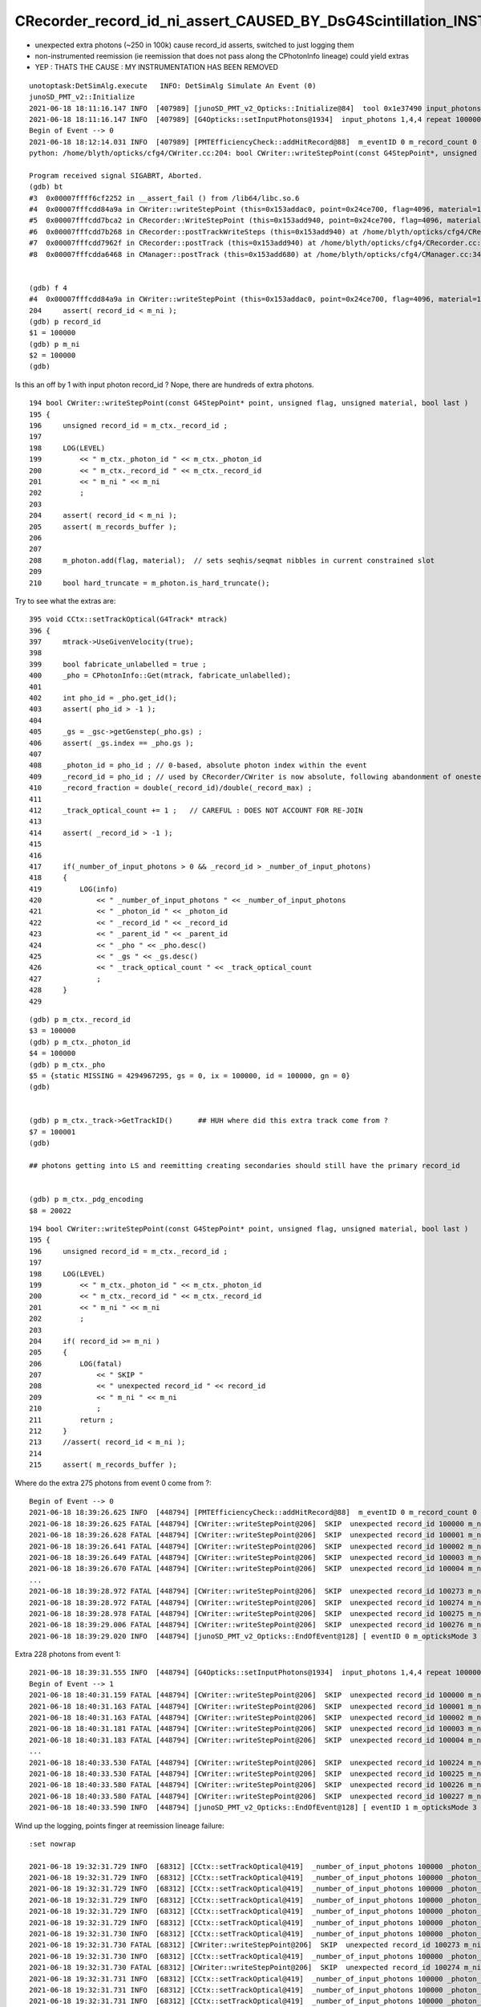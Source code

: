 CRecorder_record_id_ni_assert_CAUSED_BY_DsG4Scintillation_INSTRUMENTATION_REMOVED
=====================================================================================

* unexpected extra photons (~250 in 100k) cause record_id asserts, switched to just logging them 
* non-instrumented reemission (ie reemission that does not pass along the CPhotonInfo lineage) could yield extras
* YEP : THATS THE CAUSE : MY INSTRUMENTATION HAS BEEN REMOVED



::

    unotoptask:DetSimAlg.execute   INFO: DetSimAlg Simulate An Event (0) 
    junoSD_PMT_v2::Initialize
    2021-06-18 18:11:16.147 INFO  [407989] [junoSD_PMT_v2_Opticks::Initialize@84]  tool 0x1e37490 input_photons 0x2fe5f40 input_photon_repeat 100000 g4ok 0x4cdddf0
    2021-06-18 18:11:16.147 INFO  [407989] [G4Opticks::setInputPhotons@1934]  input_photons 1,4,4 repeat 100000
    Begin of Event --> 0
    2021-06-18 18:12:14.031 INFO  [407989] [PMTEfficiencyCheck::addHitRecord@88]  m_eventID 0 m_record_count 0
    python: /home/blyth/opticks/cfg4/CWriter.cc:204: bool CWriter::writeStepPoint(const G4StepPoint*, unsigned int, unsigned int, bool): Assertion `record_id < m_ni' failed.

    Program received signal SIGABRT, Aborted.
    (gdb) bt
    #3  0x00007ffff6cf2252 in __assert_fail () from /lib64/libc.so.6
    #4  0x00007fffcdd84a9a in CWriter::writeStepPoint (this=0x153addac0, point=0x24ce700, flag=4096, material=1, last=false) at /home/blyth/opticks/cfg4/CWriter.cc:204
    #5  0x00007fffcdd7bca2 in CRecorder::WriteStepPoint (this=0x153add940, point=0x24ce700, flag=4096, material=1, boundary_status=Undefined, last=false) at /home/blyth/opticks/cfg4/CRecorder.cc:754
    #6  0x00007fffcdd7b268 in CRecorder::postTrackWriteSteps (this=0x153add940) at /home/blyth/opticks/cfg4/CRecorder.cc:644
    #7  0x00007fffcdd7962f in CRecorder::postTrack (this=0x153add940) at /home/blyth/opticks/cfg4/CRecorder.cc:212
    #8  0x00007fffcdda6468 in CManager::postTrack (this=0x153add680) at /home/blyth/opticks/cfg4/CManager.cc:346


    (gdb) f 4
    #4  0x00007fffcdd84a9a in CWriter::writeStepPoint (this=0x153addac0, point=0x24ce700, flag=4096, material=1, last=false) at /home/blyth/opticks/cfg4/CWriter.cc:204
    204	    assert( record_id < m_ni ); 
    (gdb) p record_id
    $1 = 100000
    (gdb) p m_ni
    $2 = 100000
    (gdb) 


Is this an off by 1 with input photon record_id ? Nope, there are hundreds of extra photons.

::

    194 bool CWriter::writeStepPoint(const G4StepPoint* point, unsigned flag, unsigned material, bool last )
    195 {
    196     unsigned record_id = m_ctx._record_id ;
    197 
    198     LOG(LEVEL)
    199         << " m_ctx._photon_id " << m_ctx._photon_id
    200         << " m_ctx._record_id " << m_ctx._record_id
    201         << " m_ni " << m_ni
    202         ;
    203 
    204     assert( record_id < m_ni );
    205     assert( m_records_buffer );
    206 
    207 
    208     m_photon.add(flag, material);  // sets seqhis/seqmat nibbles in current constrained slot  
    209 
    210     bool hard_truncate = m_photon.is_hard_truncate();



Try to see what the extras are::


    395 void CCtx::setTrackOptical(G4Track* mtrack)
    396 {
    397     mtrack->UseGivenVelocity(true);
    398 
    399     bool fabricate_unlabelled = true ;
    400     _pho = CPhotonInfo::Get(mtrack, fabricate_unlabelled);
    401 
    402     int pho_id = _pho.get_id();
    403     assert( pho_id > -1 );
    404 
    405     _gs = _gsc->getGenstep(_pho.gs) ;
    406     assert( _gs.index == _pho.gs );
    407 
    408     _photon_id = pho_id ; // 0-based, absolute photon index within the event 
    409     _record_id = pho_id ; // used by CRecorder/CWriter is now absolute, following abandonment of onestep mode  
    410     _record_fraction = double(_record_id)/double(_record_max) ;
    411 
    412     _track_optical_count += 1 ;   // CAREFUL : DOES NOT ACCOUNT FOR RE-JOIN 
    413 
    414     assert( _record_id > -1 );
    415 
    416     
    417     if(_number_of_input_photons > 0 && _record_id > _number_of_input_photons)
    418     {   
    419         LOG(info)
    420             << " _number_of_input_photons " << _number_of_input_photons
    421             << " _photon_id " << _photon_id
    422             << " _record_id " << _record_id 
    423             << " _parent_id " << _parent_id
    424             << " _pho " << _pho.desc()
    425             << " _gs " << _gs.desc()
    426             << " _track_optical_count " << _track_optical_count
    427             ;
    428     }
    429     


::

    (gdb) p m_ctx._record_id
    $3 = 100000
    (gdb) p m_ctx._photon_id
    $4 = 100000
    (gdb) p m_ctx._pho
    $5 = {static MISSING = 4294967295, gs = 0, ix = 100000, id = 100000, gn = 0}
    (gdb) 


    (gdb) p m_ctx._track->GetTrackID()      ## HUH where did this extra track come from ?
    $7 = 100001
    (gdb) 

    ## photons getting into LS and reemitting creating secondaries should still have the primary record_id
 

    (gdb) p m_ctx._pdg_encoding 
    $8 = 20022



::

    194 bool CWriter::writeStepPoint(const G4StepPoint* point, unsigned flag, unsigned material, bool last )
    195 {   
    196     unsigned record_id = m_ctx._record_id ;  
    197 
    198     LOG(LEVEL)  
    199         << " m_ctx._photon_id " << m_ctx._photon_id 
    200         << " m_ctx._record_id " << m_ctx._record_id
    201         << " m_ni " << m_ni
    202         ;
    203     
    204     if( record_id >= m_ni )
    205     {
    206         LOG(fatal) 
    207             << " SKIP "
    208             << " unexpected record_id " << record_id
    209             << " m_ni " << m_ni
    210             ;
    211         return ; 
    212     }
    213     //assert( record_id < m_ni ); 
    214     
    215     assert( m_records_buffer );



Where do the extra 275 photons from event 0 come from ?::

    Begin of Event --> 0
    2021-06-18 18:39:26.625 INFO  [448794] [PMTEfficiencyCheck::addHitRecord@88]  m_eventID 0 m_record_count 0
    2021-06-18 18:39:26.625 FATAL [448794] [CWriter::writeStepPoint@206]  SKIP  unexpected record_id 100000 m_ni 100000
    2021-06-18 18:39:26.628 FATAL [448794] [CWriter::writeStepPoint@206]  SKIP  unexpected record_id 100001 m_ni 100000
    2021-06-18 18:39:26.641 FATAL [448794] [CWriter::writeStepPoint@206]  SKIP  unexpected record_id 100002 m_ni 100000
    2021-06-18 18:39:26.649 FATAL [448794] [CWriter::writeStepPoint@206]  SKIP  unexpected record_id 100003 m_ni 100000
    2021-06-18 18:39:26.670 FATAL [448794] [CWriter::writeStepPoint@206]  SKIP  unexpected record_id 100004 m_ni 100000
    ...
    2021-06-18 18:39:28.972 FATAL [448794] [CWriter::writeStepPoint@206]  SKIP  unexpected record_id 100273 m_ni 100000
    2021-06-18 18:39:28.972 FATAL [448794] [CWriter::writeStepPoint@206]  SKIP  unexpected record_id 100274 m_ni 100000
    2021-06-18 18:39:28.978 FATAL [448794] [CWriter::writeStepPoint@206]  SKIP  unexpected record_id 100275 m_ni 100000
    2021-06-18 18:39:29.006 FATAL [448794] [CWriter::writeStepPoint@206]  SKIP  unexpected record_id 100276 m_ni 100000
    2021-06-18 18:39:29.020 INFO  [448794] [junoSD_PMT_v2_Opticks::EndOfEvent@128] [ eventID 0 m_opticksMode 3 numGensteps 1 numPhotons 100000

Extra 228 photons from event 1::

    2021-06-18 18:39:31.555 INFO  [448794] [G4Opticks::setInputPhotons@1934]  input_photons 1,4,4 repeat 100000
    Begin of Event --> 1
    2021-06-18 18:40:31.159 FATAL [448794] [CWriter::writeStepPoint@206]  SKIP  unexpected record_id 100000 m_ni 100000
    2021-06-18 18:40:31.163 FATAL [448794] [CWriter::writeStepPoint@206]  SKIP  unexpected record_id 100001 m_ni 100000
    2021-06-18 18:40:31.163 FATAL [448794] [CWriter::writeStepPoint@206]  SKIP  unexpected record_id 100002 m_ni 100000
    2021-06-18 18:40:31.181 FATAL [448794] [CWriter::writeStepPoint@206]  SKIP  unexpected record_id 100003 m_ni 100000
    2021-06-18 18:40:31.183 FATAL [448794] [CWriter::writeStepPoint@206]  SKIP  unexpected record_id 100004 m_ni 100000
    ...
    2021-06-18 18:40:33.530 FATAL [448794] [CWriter::writeStepPoint@206]  SKIP  unexpected record_id 100224 m_ni 100000
    2021-06-18 18:40:33.530 FATAL [448794] [CWriter::writeStepPoint@206]  SKIP  unexpected record_id 100225 m_ni 100000
    2021-06-18 18:40:33.580 FATAL [448794] [CWriter::writeStepPoint@206]  SKIP  unexpected record_id 100226 m_ni 100000
    2021-06-18 18:40:33.580 FATAL [448794] [CWriter::writeStepPoint@206]  SKIP  unexpected record_id 100227 m_ni 100000
    2021-06-18 18:40:33.590 INFO  [448794] [junoSD_PMT_v2_Opticks::EndOfEvent@128] [ eventID 1 m_opticksMode 3 numGensteps 1 numPhotons 100000



Wind up the logging, points finger at reemission lineage failure::

    :set nowrap

    2021-06-18 19:32:31.729 INFO  [68312] [CCtx::setTrackOptical@419]  _number_of_input_photons 100000 _photon_id 2107 _record_id 2107 _parent_id -1 _pho CPho gs 0 ix 2107 id 2107 gn 0 _gs T  idx   0 pho100000 off      0 _track_optical_count 98166
    2021-06-18 19:32:31.729 INFO  [68312] [CCtx::setTrackOptical@419]  _number_of_input_photons 100000 _photon_id 2106 _record_id 2106 _parent_id -1 _pho CPho gs 0 ix 2106 id 2106 gn 0 _gs T  idx   0 pho100000 off      0 _track_optical_count 98167
    2021-06-18 19:32:31.729 INFO  [68312] [CCtx::setTrackOptical@419]  _number_of_input_photons 100000 _photon_id 2105 _record_id 2105 _parent_id -1 _pho CPho gs 0 ix 2105 id 2105 gn 0 _gs T  idx   0 pho100000 off      0 _track_optical_count 98168
    2021-06-18 19:32:31.729 INFO  [68312] [CCtx::setTrackOptical@419]  _number_of_input_photons 100000 _photon_id 2104 _record_id 2104 _parent_id -1 _pho CPho gs 0 ix 2104 id 2104 gn 0 _gs T  idx   0 pho100000 off      0 _track_optical_count 98169
    2021-06-18 19:32:31.729 INFO  [68312] [CCtx::setTrackOptical@419]  _number_of_input_photons 100000 _photon_id 2103 _record_id 2103 _parent_id -1 _pho CPho gs 0 ix 2103 id 2103 gn 0 _gs T  idx   0 pho100000 off      0 _track_optical_count 98170
    2021-06-18 19:32:31.729 INFO  [68312] [CCtx::setTrackOptical@419]  _number_of_input_photons 100000 _photon_id 2102 _record_id 2102 _parent_id -1 _pho CPho gs 0 ix 2102 id 2102 gn 0 _gs T  idx   0 pho100000 off      0 _track_optical_count 98171
    2021-06-18 19:32:31.730 INFO  [68312] [CCtx::setTrackOptical@419]  _number_of_input_photons 100000 _photon_id 100273 _record_id 100273 _parent_id 2102 _pho CPho gs 0 ix 100273 id 100273 gn 0 _gs T  idx   0 pho100000 off      0 _track_optical_count 98172
    2021-06-18 19:32:31.730 FATAL [68312] [CWriter::writeStepPoint@206]  SKIP  unexpected record_id 100273 m_ni 100000
    2021-06-18 19:32:31.730 INFO  [68312] [CCtx::setTrackOptical@419]  _number_of_input_photons 100000 _photon_id 100274 _record_id 100274 _parent_id 100273 _pho CPho gs 0 ix 100274 id 100274 gn 0 _gs T  idx   0 pho100000 off      0 _track_optical_count 98173
    2021-06-18 19:32:31.730 FATAL [68312] [CWriter::writeStepPoint@206]  SKIP  unexpected record_id 100274 m_ni 100000
    2021-06-18 19:32:31.731 INFO  [68312] [CCtx::setTrackOptical@419]  _number_of_input_photons 100000 _photon_id 2101 _record_id 2101 _parent_id -1 _pho CPho gs 0 ix 2101 id 2101 gn 0 _gs T  idx   0 pho100000 off      0 _track_optical_count 98174
    2021-06-18 19:32:31.731 INFO  [68312] [CCtx::setTrackOptical@419]  _number_of_input_photons 100000 _photon_id 2100 _record_id 2100 _parent_id -1 _pho CPho gs 0 ix 2100 id 2100 gn 0 _gs T  idx   0 pho100000 off      0 _track_optical_count 98175
    2021-06-18 19:32:31.731 INFO  [68312] [CCtx::setTrackOptical@419]  _number_of_input_photons 100000 _photon_id 2099 _record_id 2099 _parent_id -1 _pho CPho gs 0 ix 2099 id 2099 gn 0 _gs T  idx   0 pho100000 off      0 _track_optical_count 98176
    2021-06-18 19:32:31.731 INFO  [68312] [CCtx::setTrackOptical@419]  _number_of_input_photons 100000 _photon_id 2098 _record_id 2098 _parent_id -1 _pho CPho gs 0 ix 2098 id 2098 gn 0 _gs T  idx   0 pho100000 off      0 _track_optical_count 98177
    2021-06-18 19:32:31.731 INFO  [68312] [CCtx::setTrackOptical@419]  _number_of_input_photons 100000 _photon_id 2097 _record_id 2097 _parent_id -1 _pho CPho gs 0 ix 2097 id 2097 gn 0 _gs T  idx   0 pho100000 off      0 _track_optical_count 98178
    2021-06-18 19:32:31.731 INFO  [68312] [CCtx::setTrackOptical@419]  _number_of_input_photons 100000 _photon_id 2096 _record_id 2096 _parent_id -1 _pho CPho gs 0 ix 2096 id 2096 gn 0 _gs T  idx   0 pho100000 off      0 _track_optical_count 98179
    ...
    2021-06-18 19:32:31.758 INFO  [68312] [CCtx::setTrackOptical@419]  _number_of_input_photons 100000 _photon_id 1835 _record_id 1835 _parent_id -1 _pho CPho gs 0 ix 1835 id 1835 gn 0 _gs T  idx   0 pho100000 off      0 _track_optical_count 98440
    2021-06-18 19:32:31.758 INFO  [68312] [CCtx::setTrackOptical@419]  _number_of_input_photons 100000 _photon_id 1834 _record_id 1834 _parent_id -1 _pho CPho gs 0 ix 1834 id 1834 gn 0 _gs T  idx   0 pho100000 off      0 _track_optical_count 98441
    2021-06-18 19:32:31.758 INFO  [68312] [CCtx::setTrackOptical@419]  _number_of_input_photons 100000 _photon_id 1833 _record_id 1833 _parent_id -1 _pho CPho gs 0 ix 1833 id 1833 gn 0 _gs T  idx   0 pho100000 off      0 _track_optical_count 98442
    2021-06-18 19:32:31.758 INFO  [68312] [CCtx::setTrackOptical@419]  _number_of_input_photons 100000 _photon_id 1832 _record_id 1832 _parent_id -1 _pho CPho gs 0 ix 1832 id 1832 gn 0 _gs T  idx   0 pho100000 off      0 _track_optical_count 98443
    2021-06-18 19:32:31.758 INFO  [68312] [CCtx::setTrackOptical@419]  _number_of_input_photons 100000 _photon_id 1831 _record_id 1831 _parent_id -1 _pho CPho gs 0 ix 1831 id 1831 gn 0 _gs T  idx   0 pho100000 off      0 _track_optical_count 98444
    2021-06-18 19:32:31.758 INFO  [68312] [CCtx::setTrackOptical@419]  _number_of_input_photons 100000 _photon_id 1830 _record_id 1830 _parent_id -1 _pho CPho gs 0 ix 1830 id 1830 gn 0 _gs T  idx   0 pho100000 off      0 _track_optical_count 98445
    2021-06-18 19:32:31.758 INFO  [68312] [CCtx::setTrackOptical@419]  _number_of_input_photons 100000 _photon_id 100275 _record_id 100275 _parent_id 1830 _pho CPho gs 0 ix 100275 id 100275 gn 0 _gs T  idx   0 pho100000 off      0 _track_optical_count 98446
    2021-06-18 19:32:31.759 FATAL [68312] [CWriter::writeStepPoint@206]  SKIP  unexpected record_id 100275 m_ni 100000
    2021-06-18 19:32:31.759 INFO  [68312] [CCtx::setTrackOptical@419]  _number_of_input_photons 100000 _photon_id 1829 _record_id 1829 _parent_id -1 _pho CPho gs 0 ix 1829 id 1829 gn 0 _gs T  idx   0 pho100000 off      0 _track_optical_count 98447
    2021-06-18 19:32:31.759 INFO  [68312] [CCtx::setTrackOptical@419]  _number_of_input_photons 100000 _photon_id 1828 _record_id 1828 _parent_id -1 _pho CPho gs 0 ix 1828 id 1828 gn 0 _gs T  idx   0 pho100000 off      0 _track_optical_count 98448
    2021-06-18 19:32:31.759 INFO  [68312] [CCtx::setTrackOptical@419]  _number_of_input_photons 100000 _photon_id 1827 _record_id 1827 _parent_id -1 _pho CPho gs 0 ix 1827 id 1827 gn 0 _gs T  idx   0 pho100000 off      0 _track_optical_count 98449
    2021-06-18 19:32:31.759 INFO  [68312] [CCtx::setTrackOptical@419]  _number_of_input_photons 100000 _photon_id 1826 _record_id 1826 _parent_id -1 _pho CPho gs 0 ix 1826 id 1826 gn 0 _gs T  idx   0 pho100000 off      0 _track_optical_count 98450
    2021-06-18 19:32:31.759 INFO  [68312] [CCtx::setTrackOptical@419]  _number_of_input_photons 100000 _photon_id 1825 _record_id 1825 _parent_id -1 _pho CPho gs 0 ix 1825 id 1825 gn 0 _gs T  idx   0 pho100000 off      0 _track_optical_count 98451
    2021-06-18 19:32:31.759 INFO  [68312] [CCtx::setTrackOptical@419]  _number_of_input_photons 100000 _photon_id 1824 _record_id 1824 _parent_id -1 _pho CPho gs 0 ix 1824 id 1824 gn 0 _gs T  idx   0 pho100000 off      0 _track_optical_count 98452
    2021-06-18 19:32:31.759 INFO  [68312] [CCtx::setTrackOptical@419]  _number_of_input_photons 100000 _photon_id 1823 _record_id 1823 _parent_id -1 _pho CPho gs 0 ix 1823 id 1823 gn 0 _gs T  idx   0 pho100000 off      0 _track_optical_count 98453
    2021-06-18 19:32:31.759 INFO  [68312] [CCtx::setTrackOptical@419]  _number_of_input_photons 100000 _photon_id 1822 _record_id 1822 _parent_id -1 _pho CPho gs 0 ix 1822 id 1822 gn 0 _gs T  idx   0 pho100000 off      0 _track_optical_count 98454






jcv DsPhysConsOptical::

    034 DsPhysConsOptical::DsPhysConsOptical(const G4String& name): G4VPhysicsConstructor(name)
     35                                                             , ToolBase(name)
     36 {
     37     declProp("OpticksMode", m_opticksMode=0);
     38     declProp("CerenMaxPhotonsPerStep", m_cerenMaxPhotonPerStep = 300);
     39     declProp("CerenPhotonStack", m_cerenPhotonStack = true);
     40 
     41     declProp("ScintDoReemission", m_doReemission = true);
     42     declProp("ScintDoScintAndCeren", m_doScintAndCeren = true);
     43     declProp("ScintDoReemissionOnly", m_doReemissionOnly = false);
     44 
     45     declProp("UseCerenkov", m_useCerenkov=true);
     46     declProp("UseCerenkovType", m_useCerenkovType="modified");
     47     declProp("ApplyWaterQe", m_applyWaterQe=true);
     48 
     49     declProp("UseScintillation", m_useScintillation=true);
     50     declProp("UseScintSimple", m_useScintSimple=false);
     51     declProp("UseRayleigh", m_useRayleigh=true);
     52     declProp("UseAbsorption", m_useAbsorption=true);
     53     declProp("UseAbsReemit", m_useAbsReemit=false);
     54     declProp("UseFastMu300nsTrick", m_useFastMu300nsTrick=false);
     55     declProp("ScintillationYieldFactor", m_ScintillationYieldFactor = 1.0);
     56   
    ...
    233 
    234      DsG4OpAbsReemit* absreemit_PPO =0;
    235      DsG4OpAbsReemit* absreemit_bisMSB =0;
    236       if (m_useAbsReemit){
    237                 absreemit_PPO= new DsG4OpAbsReemit("PPO");
    238                 absreemit_bisMSB= new DsG4OpAbsReemit("bisMSB");
    239                  absreemit_PPO->SetVerboseLevel(0);
    240                  absreemit_bisMSB->SetVerboseLevel(0);
    241               }
    242 
    243 
    244 
    245 
    246     G4OpAbsorption* absorb = 0;
    247     if (m_useAbsorption) {
    248         absorb = new G4OpAbsorption();
    249     }
    250 
    251     G4OpRayleigh* rayleigh = 0;
    252     if (m_useRayleigh) {
    253         rayleigh = new G4OpRayleigh();
    254     //        rayleigh->SetVerboseLevel(2);
    255     }


jcv JUNODetSimModule::

    0310         # add new optical model
     311 
     312         grp_pmt_op.add_argument("--new-optical-model", dest="new_optical_model", action="store_true",
     313                       help=mh("Use the new optical model."))
     314         grp_pmt_op.add_argument("--old-optical-model", dest="new_optical_model", action="store_false",
     315                       help=mh("Use the old optical model"))
     316         grp_pmt_op.set_defaults(new_optical_model=False)
     317 

    ...

    1454             op_process.property("UseQuenching").set(args.quenching)
    1455             # new optical model
    1456             if args.new_optical_model:
    1457                 op_process.property("UseAbsReemit").set(True)
    1458                 op_process.property("UseScintSimple").set(True)
    1459                 args.light_yield *= 0.9684
    1460             else:
    1461                 op_process.property("UseAbsReemit").set(False)
    1462                 op_process.property("UseScintSimple").set(False)
    1463             # pmt optical model
    1464             if args.pmt_optical_model:
    1465                 op_process.property("UsePMTOpticalModel").set(True)
    1466                 args.light_yield *= 0.8432
    1467             geom_info.property("LS.LightYield").set(args.light_yield)
    1468            # op_process.property("UseAbsReemit").set(args.absreemit)
    1469            # op_process.property("UseScintSimple").set(args.scintsimple)
    1470             # other flags:
    1471             op_process.property("doTrackSecondariesFirst").set(args.track_op_first)
        




My intrumentation has been removed::


    epsilon:offline blyth$ svn log  Simulation/DetSimV2/PhysiSim/src/DsG4Scintillation.cc
    ------------------------------------------------------------------------
    r4690 | huyuxiang | 2021-06-18 07:39:49 +0100 (Fri, 18 Jun 2021) | 1 line

    redesign the scintillation time constant
    ------------------------------------------------------------------------
    r4677 | blyth | 2021-06-08 15:11:11 +0100 (Tue, 08 Jun 2021) | 1 line

    Opticks genstep collection update using CPhotonInfo to enable CRecorder/CWriter operation via G4OpticksRecorder in ordinary Opticks instrumented Geant4 running
    ------------------------------------------------------------------------
    r4497 | blyth | 2021-04-27 19:25:32 +0100 (Tue, 27 Apr 2021) | 1 line

    junoSD_PMT_v2::getMergerOpticks in opticksMode 1 return the standard m_pmthitmerger 
    ------------------------------------------------------------------------
    r4496 | blyth | 2021-04-26 15:06:22 +0100 (Mon, 26 Apr 2021) | 1 line

    switch to treating --opticksmode as bitfield, 0:Normal-Geant4-only 1:Opticks-only, plan: 2:Geant4-with-instrumentation plan: 3:Opticks-and-Geant4-with-comparison-machinery 
    ------------------------------------------------------------------------
    r4344 | huyuxiang | 2021-02-25 13:18:31 +0000 (Thu, 25 Feb 2021) | 1 line

    update the function of getting ScintillationYield 
    ------------------------------------------------------------------------
    r3987 | blyth | 2020-07-04 15:30:10 +0100 (Sat, 04 Jul 2020) | 1 line

    exclude collection of reemission gensteps




::


    epsilon:offline blyth$ svn diff -r 4677:4690 Simulation/DetSimV2/PhysiSim/src/DsG4Scintillation.cc
    Index: Simulation/DetSimV2/PhysiSim/src/DsG4Scintillation.cc
    ===================================================================
    --- Simulation/DetSimV2/PhysiSim/src/DsG4Scintillation.cc	(revision 4677)
    +++ Simulation/DetSimV2/PhysiSim/src/DsG4Scintillation.cc	(revision 4690)
    @@ -276,36 +276,7 @@
         G4String strYieldRatio = "YIELDRATIO";
     
         // reset the slower time constant and ratio
    -    slowerTimeConstant = 0.0;
    -    slowerRatio = 0.0;
    -    
    -    if (aParticleName == "opticalphoton") {
    -      FastTimeConstant = "ReemissionFASTTIMECONSTANT";
    -      SlowTimeConstant = "ReemissionSLOWTIMECONSTANT";
    -      strYieldRatio = "ReemissionYIELDRATIO";
    -    }
    -    else if(aParticleName == "gamma" || aParticleName == "e+" || aParticleName == "e-") {
    -      FastTimeConstant = "GammaFASTTIMECONSTANT";
    -      SlowTimeConstant = "GammaSLOWTIMECONSTANT";
    -      strYieldRatio = "GammaYIELDRATIO";
    -      slowerTimeConstant = gammaSlowerTime;
    -      slowerRatio = gammaSlowerRatio;
    -    }
    -    else if(aParticleName == "alpha") {
    -      FastTimeConstant = "AlphaFASTTIMECONSTANT";
    -      SlowTimeConstant = "AlphaSLOWTIMECONSTANT";
    -      strYieldRatio = "AlphaYIELDRATIO";
    -      slowerTimeConstant = alphaSlowerTime;
    -      slowerRatio = alphaSlowerRatio;
    -    }
    -    else {
    -      FastTimeConstant = "NeutronFASTTIMECONSTANT";
    -      SlowTimeConstant = "NeutronSLOWTIMECONSTANT";
    -      strYieldRatio = "NeutronYIELDRATIO";
    -      slowerTimeConstant = neutronSlowerTime;
    -      slowerRatio = neutronSlowerRatio;
    -    }
    -
    +   
         const G4MaterialPropertyVector* Fast_Intensity = 
             aMaterialPropertiesTable->GetProperty("FASTCOMPONENT"); 
         const G4MaterialPropertyVector* Slow_Intensity =
    @@ -319,11 +290,23 @@
         if (!Fast_Intensity && !Slow_Intensity )
             return G4VRestDiscreteProcess::PostStepDoIt(aTrack, aStep);
     
    -    G4int nscnt = 1;
    -    if (Fast_Intensity && Slow_Intensity) nscnt = 2;
    -    if ( verboseLevel > 0) {
    -      G4cout << " Fast_Intensity " << Fast_Intensity << " Slow_Intensity " << Slow_Intensity << " nscnt " << nscnt << G4endl;
    +    //-------------find the type of particle------------------------------//
    +    G4MaterialPropertyVector* Ratio_timeconstant = 0 ;
    +    if (aParticleName == "opticalphoton") {
    +      Ratio_timeconstant = aMaterialPropertiesTable->GetProperty("OpticalCONSTANT");
         }
    +    else if(aParticleName == "gamma" || aParticleName == "e+" || aParticleName == "e-") {
    +      Ratio_timeconstant = aMaterialPropertiesTable->GetProperty("GammaCONSTANT");
    +    }
    +    else if(aParticleName == "alpha") {
    +      Ratio_timeconstant = aMaterialPropertiesTable->GetProperty("AlphaCONSTANT");
    +    }
    +    else {
    +      Ratio_timeconstant = aMaterialPropertiesTable->GetProperty("NeutronCONSTANT");
    +    }
    +    
    +  //-----------------------------------------------------//
    +
         G4StepPoint* pPreStepPoint  = aStep.GetPreStepPoint();
         G4StepPoint* pPostStepPoint = aStep.GetPostStepPoint();
     
    @@ -330,6 +313,7 @@
         G4ThreeVector x0 = pPreStepPoint->GetPosition();
         G4ThreeVector p0 = aStep.GetDeltaPosition().unit();
         G4double      t0 = pPreStepPoint->GetGlobalTime();
    +     
     
         //Replace NumPhotons by NumTracks
         G4int NumTracks=0;
    @@ -456,6 +440,7 @@
               G4cout << " Generated " << NumTracks << " scint photons. mean(scint photons) = " << MeanNumberOfTracks << G4endl;
             }
         }
    +
         weight*=fPhotonWeight;
         if ( verboseLevel > 0 ) {
           G4cout << " set scint photon weight to " << weight << " after multiplying original weight by fPhotonWeight " << fPhotonWeight 
    @@ -491,188 +476,76 @@
         // new G4PhysicsOrderedFreeVector allocated to hold CII's
     
         G4int Num = NumTracks; //# tracks is now the loop control
    -        
    -    G4double fastTimeConstant = 0.0;
    -    if (flagDecayTimeFast) { // Fast Time Constant
    -        const G4MaterialPropertyVector* ptable =
    -        aMaterialPropertiesTable->GetProperty(FastTimeConstant.c_str());
    -        if (verboseLevel > 0) {
    -          G4cout << " MaterialPropertyVector table " << ptable << " for FASTTIMECONSTANT"<<G4endl;
    -        }
    -        if (!ptable) ptable = aMaterialPropertiesTable->GetProperty("FASTTIMECONSTANT");
    -        if (ptable) {
    -            fastTimeConstant = ptable->Value(0);
    -          if (verboseLevel > 0) { 
    -            G4cout << " dump fast time constant table " << G4endl;
    -            ptable->DumpValues();
    -          }
    -        }
    -    }
     
    -    G4double slowTimeConstant = 0.0;
    -    if (flagDecayTimeSlow) { // Slow Time Constant
    -        const G4MaterialPropertyVector* ptable =
    -        aMaterialPropertiesTable->GetProperty(SlowTimeConstant.c_str());
    -        if (verboseLevel > 0) {
    -          G4cout << " MaterialPropertyVector table " << ptable << " for SLOWTIMECONSTANT"<<G4endl;
    -        }
    -        if(!ptable) ptable = aMaterialPropertiesTable->GetProperty("SLOWTIMECONSTANT");
    -        if (ptable){
    -          slowTimeConstant = ptable->Value(0);
    -          if (verboseLevel > 0) { 
    -            G4cout << " dump slow time constant table " << G4endl;
    -            ptable->DumpValues();
    -          }
    -        }
    -    }
    -
    -    G4double YieldRatio = 0.0;
    -    { // Slow Time Constant
    -        const G4MaterialPropertyVector* ptable =
    -            aMaterialPropertiesTable->GetProperty(strYieldRatio.c_str());
    -        if(!ptable) ptable = aMaterialPropertiesTable->GetProperty("YIELDRATIO");
    -        if (ptable) {
    -            YieldRatio = ptable->Value(0);
    -            if (verboseLevel > 0) {
    -                G4cout << " YieldRatio = "<< YieldRatio << " and dump yield ratio table (yield ratio = fast/(fast+slow): " << G4endl;
    -                (ptable)->DumpValues();
    +   
    +    size_t nscnt = Ratio_timeconstant->GetVectorLength();
    +    std::vector<G4int> m_Num(nscnt);
    +    m_Num.clear();
    +    for(G4int i = 0 ; i < NumTracks ; i++){
    +       G4double p = G4UniformRand();
    +       G4double p_count = 0;
    +       for(G4int j = 0 ; j < nscnt; j++)
    +       {
    +            p_count += (*Ratio_timeconstant)[j] ;
    +            if( p < p_count ){
    +               m_Num[j]++ ;
    +               break;
                 }
    -        }
    -    }
    +        }  
    +  
    +     }
     
     
    -    //loop over fast/slow scintillations
    -    for (G4int scnt = 1; scnt <= nscnt; scnt++) {
    +    for(G4int scnt = 0 ; scnt < nscnt ; scnt++){
     
    -        G4double ScintillationTime = 0.*ns;
    -        G4PhysicsOrderedFreeVector* ScintillationIntegral = NULL;
    +         G4double ScintillationTime = 0.*ns;
    +         G4PhysicsOrderedFreeVector* ScintillationIntegral = NULL;
     
    -        if (scnt == 1) {//fast
    -            if (nscnt == 1) {
    -                if(Fast_Intensity){
    -                    ScintillationTime   = fastTimeConstant;
    -                    ScintillationIntegral =
    -                        (G4PhysicsOrderedFreeVector*)((*theFastIntegralTable)(materialIndex));
    -                }
    -                if(Slow_Intensity){
    -                    ScintillationTime   = slowTimeConstant;
    -                    ScintillationIntegral =
    -                        (G4PhysicsOrderedFreeVector*)((*theSlowIntegralTable)(materialIndex));
    -                }
    -            }
    -            else {
    -                if ( ExcitationRatio == 1.0 ) {
    -                  Num = G4int( 0.5 +  (min(YieldRatio,1.0) * NumTracks) );  // round off, not truncation
    -                }
    -                else {
    -                  Num = G4int( 0.5 +  (min(ExcitationRatio,1.0) * NumTracks));
    -                }
    -                if ( verboseLevel>1 ){
    -                  G4cout << "Generate Num " << Num << " optical photons with fast component using NumTracks " 
    -                         << NumTracks << " YieldRatio " << YieldRatio << " ExcitationRatio " << ExcitationRatio 
    -                         << " min(YieldRatio,1.)*NumTracks = " <<  min(YieldRatio,1.)*NumTracks 
    -                         << " min(ExcitationRatio,1.)*NumTracks = " <<  min(ExcitationRatio,1.)*NumTracks 
    -                         << G4endl;
    -                }
    -                ScintillationTime   = fastTimeConstant;
    -                ScintillationIntegral =
    +         if ( scnt == 0 ){
    +              ScintillationIntegral =
                         (G4PhysicsOrderedFreeVector*)((*theFastIntegralTable)(materialIndex));
    -            }
    -        }
    -        else {//slow
    -            Num = NumTracks - Num;
    -            ScintillationTime   =   slowTimeConstant;
    -            ScintillationIntegral =
    -                (G4PhysicsOrderedFreeVector*)((*theSlowIntegralTable)(materialIndex));
    -        }
    -        if (verboseLevel > 0) {
    -          G4cout << "generate " << Num << " optical photons with scintTime " << ScintillationTime 
    -                 << " slowTimeConstant " << slowTimeConstant << " fastTimeConstant " << fastTimeConstant << G4endl;
    -        }
    +         }
    +         else{
    +              ScintillationIntegral =
    +                    (G4PhysicsOrderedFreeVector*)((*theSlowIntegralTable)(materialIndex));
    +         }         
    +         
    +       //  G4int m_Num =G4int(NumTracks * (*Ratio_timeconstant)[scnt]);
    +         ScintillationTime = Ratio_timeconstant->Energy(scnt);
    +         if (!flagDecayTimeFast && scnt == 0){
    +               ScintillationTime = 0.*ns  ;
    +         }
     
    -        if (!ScintillationIntegral) continue;
    -        
    -        // Max Scintillation Integral
    +         if (!flagDecayTimeSlow && scnt != 0){
     
    -#ifdef WITH_G4OPTICKS
    -        
    -        /**
    -        Opticks Collection of scintillation gensteps prior to generation loop
    -        -----------------------------------------------------------------------
    +               ScintillationTime = 0.*ns  ;
    +         }
     
    -        ancestor_id:-1 
    -           normal case, meaning that aTrack was not a photon
    -           so the generation loop will yield "primary" photons 
    -           with id : gs.offset + i  
    -        
    -        ancestor_id>-1
    -           aTrack is a photon that may be about to reemit (Num=0 or 1) 
    -           ancestor_id is the absolute id of the primary parent photon, 
    -           this id is retained thru any subsequent remission secondary generations
     
    -        **/
    -        bool fabricate_unlabelled = false ; 
    -        CPho ancestor = CPhotonInfo::Get(&aTrack, fabricate_unlabelled); 
    -        int ancestor_id = ancestor.get_id() ; 
    -        if(ancestor_id > -1 ) assert( Num == 0 || Num == 1);  
    -
    -        CGenstep gs ; 
    -
    -        bool is_opticks_genstep = Num > 0 && !flagReemission ; 
    -
    -        if(is_opticks_genstep && (m_opticksMode & 1))
    -        {
    -            gs = G4Opticks::Get()->collectGenstep_DsG4Scintillation_r3971(
    -                &aTrack,
    -                &aStep,
    -                Num,
    -                scnt,
    -                slowerRatio,
    -                slowTimeConstant,
    -                slowerTimeConstant,
    -                ScintillationTime
    -            );
    -        }
    -#endif
    -
    -        if( m_opticksMode == 0 || (m_opticksMode & 2) )
    -        {
    - 
    -        for (G4int i = 0; i < Num; i++) { 
    -
    -#ifdef WITH_G4OPTICKS
    -         unsigned photon_id = ancestor_id > -1 ? ancestor_id : gs.offset + i ; 
    -         G4Opticks::Get()->setAlignIndex(photon_id); 
    -#endif
    -
    -        if(scnt == 2) {
    -            ScintillationTime = slowTimeConstant;
    -            if(flagDecayTimeSlow && G4UniformRand() < slowerRatio && (!flagReemission)) ScintillationTime = slowerTimeConstant;
    -        }
    -
    -            G4double sampledEnergy;
    -            if ( !flagReemission ) {
    +         for(G4int i = 0 ; i < m_Num[scnt] ; i++) {
    +           G4double sampledEnergy;
    +           if ( !flagReemission ) {
                     // normal scintillation
    -                G4double CIIvalue = G4UniformRand()*
    +               G4double CIIvalue = G4UniformRand()*
                         ScintillationIntegral->GetMaxValue();
    -                sampledEnergy=
    +               sampledEnergy=
                         ScintillationIntegral->GetEnergy(CIIvalue);
     
    -                if (verboseLevel>1) 
    +               if (verboseLevel>1) 
                         {
                             G4cout << "sampledEnergy = " << sampledEnergy << G4endl;
                             G4cout << "CIIvalue =        " << CIIvalue << G4endl;
                         }
                 }
    -            else {
    +         else {
                     // reemission, the sample method need modification
                     G4double CIIvalue = G4UniformRand()*
                         ScintillationIntegral->GetMaxValue();
                     if (CIIvalue == 0.0) {
    -                    // return unchanged particle and no secondaries  
    +                    // return unchanged particle and no secondaries 
                         aParticleChange.SetNumberOfSecondaries(0);
                         return G4VRestDiscreteProcess::PostStepDoIt(aTrack, aStep);
    -                }
    +                   }
                     sampledEnergy=
                         ScintillationIntegral->GetEnergy(CIIvalue);
                     if (verboseLevel>1) {
    @@ -679,11 +552,10 @@
                         G4cout << "oldEnergy = " <<aTrack.GetKineticEnergy() << G4endl;
                         G4cout << "reemittedSampledEnergy = " << sampledEnergy
                                << "\nreemittedCIIvalue =        " << CIIvalue << G4endl;
    -                }
    -            }
    -
    -            // Generate random photon direction
    -
    +                   }
    +             }
    +        
    +           // Generate random photon direction
                 G4double cost = 1. - 2.*G4UniformRand();
                 G4double sint = sqrt((1.-cost)*(1.+cost));
     
    @@ -695,12 +567,10 @@
                 G4double py = sint*sinp;
                 G4double pz = cost;
     
    -            // Create photon momentum direction vector 
    -
    +            // Create photon momentum direction vector  
                 G4ParticleMomentum photonMomentum(px, py, pz);
     
                 // Determine polarization of new photon 
    -
                 G4double sx = cost*cosp;
                 G4double sy = cost*sinp; 
                 G4double sz = -sint;
    @@ -717,8 +587,8 @@
     
                 photonPolarization = photonPolarization.unit();
     
    -            // Generate a new photon:
    -
    +            // Generate a new photon:    
    +        
                 G4DynamicParticle* aScintillationPhoton =
                     new G4DynamicParticle(G4OpticalPhoton::OpticalPhoton(), 
                                           photonMomentum);
    @@ -730,7 +600,6 @@
                 aScintillationPhoton->SetKineticEnergy(sampledEnergy);
     
                 // Generate new G4Track object:
    -
                 G4double rand=0;
                 G4ThreeVector aSecondaryPosition;
                 G4double deltaTime;
    @@ -774,25 +643,9 @@
                 G4Track* aSecondaryTrack = 
                     new G4Track(aScintillationPhoton,aSecondaryTime,aSecondaryPosition);
     
    -            //G4CompositeTrackInfo* comp=new G4CompositeTrackInfo();
    -            //DsPhotonTrackInfo* trackinf=new DsPhotonTrackInfo();
    -            //if ( flagReemission ){
    -            //    if ( reemittedTI ) *trackinf = *reemittedTI;
    -            //    trackinf->SetReemitted();
    -            //}
    -            //else if ( fApplyPreQE ) {
    -            //    trackinf->SetMode(DsPhotonTrackInfo::kQEPreScale);
    -            //    trackinf->SetQE(fPreQE);
    -            //}
    -            //comp->SetPhotonTrackInfo(trackinf);
    -            //aSecondaryTrack->SetUserInformation(comp);
    -                
                 aSecondaryTrack->SetWeight( weight );
                 aSecondaryTrack->SetTouchableHandle(aStep.GetPreStepPoint()->GetTouchableHandle());
    -            // aSecondaryTrack->SetTouchableHandle((G4VTouchable*)0);//this is wrong
    -                
                 aSecondaryTrack->SetParentID(aTrack.GetTrackID());
    -                
                 // add the secondary to the ParticleChange object
                 aParticleChange.SetSecondaryWeightByProcess( true ); // recommended
                 aParticleChange.AddSecondary(aSecondaryTrack);
    @@ -799,28 +652,13 @@
                     
                 aSecondaryTrack->SetWeight( weight );
                 if ( verboseLevel > 0 ) {
    -              G4cout << " aSecondaryTrack->SetWeight( " << weight<< " ) ; aSecondaryTrack->GetWeight() = " << aSecondaryTrack->GetWeight() << G4endl;}
    -            // The above line is necessary because AddSecondary() 
    -            // overrides our setting of the secondary track weight, 
    -            // in Geant4.3.1 & earlier. (and also later, at least 
    -            // until Geant4.7 (and beyond?)
    -            //  -- maybe not required if SetWeightByProcess(true) called,
    -            //  but we do both, just to be sure)
    +              G4cout << " aSecondaryTrack->SetWeight( " << weight<< " ) ; aSecondaryTrack->GetWeight() = " << aSecondaryTrack->GetWeight() << G4endl;}        
    +         }    
    +   
    +   }
     
     
    -#ifdef WITH_G4OPTICKS
    -            aSecondaryTrack->SetUserInformation(CPhotonInfo::MakeScintillation(gs, i, ancestor ));
    -            G4Opticks::Get()->setAlignIndex(-1);
    -#endif
     
    -        }   // end loop over Num secondary photons
    -
    -        }   // (opticksMode == 0) || (opticksMode & 2 )   : opticks not enabled, or opticks enabled and doing Geant4 comparison
    -
    -
    -
    -    } // end loop over fast/slow scints
    -
         if (verboseLevel > 0) {
             G4cout << "\n Exiting from G4Scintillation::DoIt -- NumberOfSecondaries = " 
                    << aParticleChange.GetNumberOfSecondaries() << G4endl;
    epsilon:offline blyth$ 



